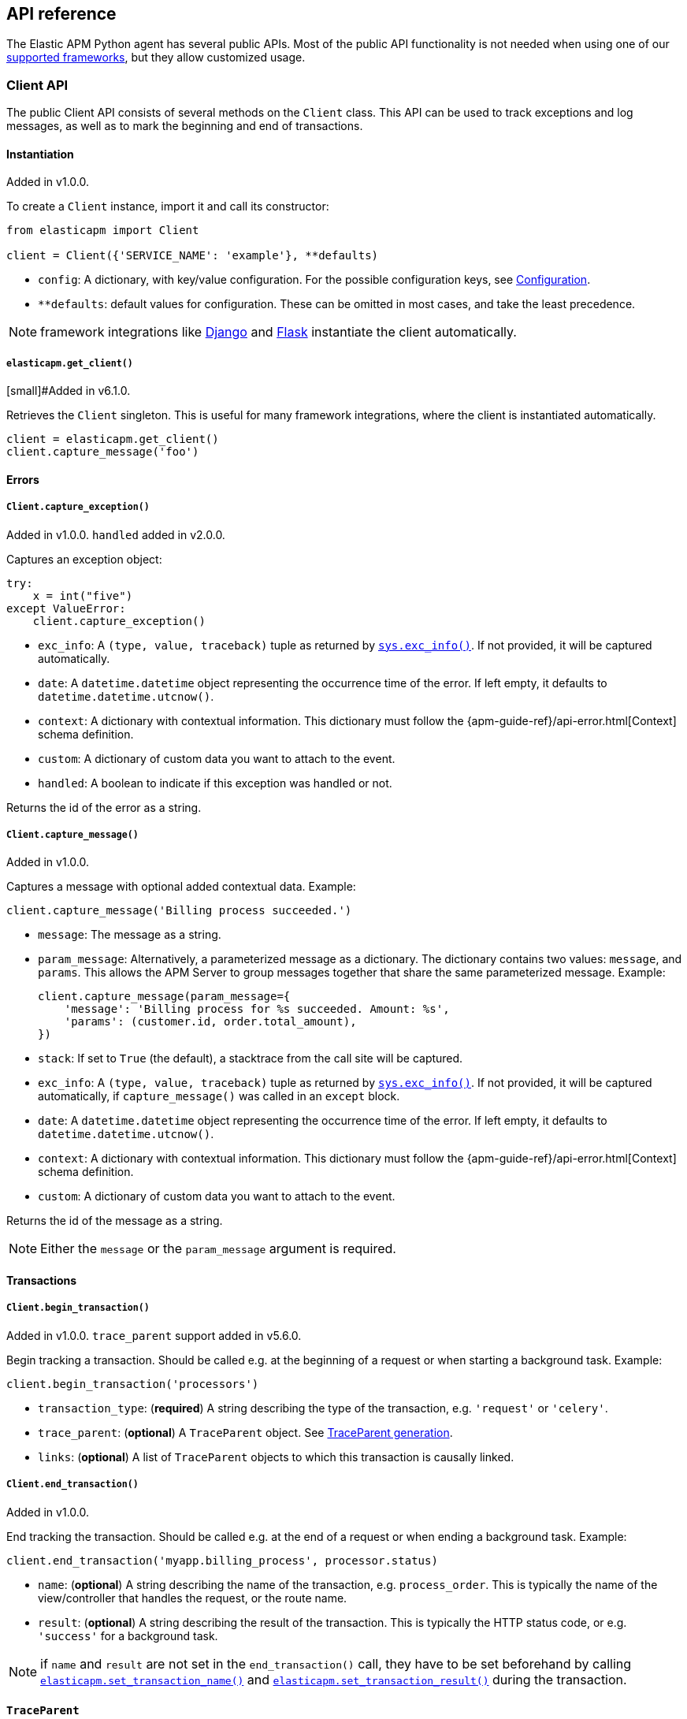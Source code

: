 [[api]]
== API reference

The Elastic APM Python agent has several public APIs.
Most of the public API functionality is not needed when using one of our <<framework-support, supported frameworks>>,
but they allow customized usage.

[float]
[[client-api]]
=== Client API

The public Client API consists of several methods on the `Client` class.
This API can be used to track exceptions and log messages,
as well as to mark the beginning and end of transactions.

[float]
[[client-api-init]]
==== Instantiation

[small]#Added in v1.0.0.#

To create a `Client` instance, import it and call its constructor:

[source,python]
----
from elasticapm import Client

client = Client({'SERVICE_NAME': 'example'}, **defaults)
----

 * `config`: A dictionary, with key/value configuration. For the possible configuration keys, see <<configuration, Configuration>>.
 * `**defaults`: default values for configuration. These can be omitted in most cases, and take the least precedence.

NOTE: framework integrations like <<django-support, Django>> and <<flask-support, Flask>>
instantiate the client automatically.

[float]
[[api-get-client]]
===== `elasticapm.get_client()`

[small]#Added in v6.1.0.

Retrieves the `Client` singleton. This is useful for many framework integrations,
where the client is instantiated automatically.

[source,python]
----
client = elasticapm.get_client()
client.capture_message('foo')
----

[float]
[[error-api]]
==== Errors

[float]
[[client-api-capture-exception]]
===== `Client.capture_exception()`

[small]#Added in v1.0.0. `handled` added in v2.0.0.#

Captures an exception object:

[source,python]
----
try:
    x = int("five")
except ValueError:
    client.capture_exception()
----

 * `exc_info`: A `(type, value, traceback)` tuple as returned by https://docs.python.org/3/library/sys.html#sys.exc_info[`sys.exc_info()`]. If not provided, it will be captured automatically.
 * `date`: A `datetime.datetime` object representing the occurrence time of the error. If left empty, it defaults to `datetime.datetime.utcnow()`.
 * `context`: A dictionary with contextual information. This dictionary must follow the
    {apm-guide-ref}/api-error.html[Context] schema definition.
 * `custom`: A dictionary of custom data you want to attach to the event.
 * `handled`: A boolean to indicate if this exception was handled or not.

Returns the id of the error as a string.

[float]
[[client-api-capture-message]]
===== `Client.capture_message()`

[small]#Added in v1.0.0.#

Captures a message with optional added contextual data. Example:

[source,python]
----
client.capture_message('Billing process succeeded.')
----

 * `message`: The message as a string.
 * `param_message`: Alternatively, a parameterized message as a dictionary.
    The dictionary contains two values: `message`, and `params`.
    This allows the APM Server to group messages together that share the same
    parameterized message. Example:
+
[source,python]
----
client.capture_message(param_message={
    'message': 'Billing process for %s succeeded. Amount: %s',
    'params': (customer.id, order.total_amount),
})
----
+
 * `stack`: If set to `True` (the default), a stacktrace from the call site will be captured.
 * `exc_info`: A `(type, value, traceback)` tuple as returned by
   https://docs.python.org/3/library/sys.html#sys.exc_info[`sys.exc_info()`].
   If not provided, it will be captured automatically, if `capture_message()` was called in an `except` block.
 * `date`: A `datetime.datetime` object representing the occurrence time of the error.
   If left empty, it defaults to `datetime.datetime.utcnow()`.
 * `context`: A dictionary with contextual information. This dictionary must follow the
    {apm-guide-ref}/api-error.html[Context] schema definition.
 * `custom`: A dictionary of custom data you want to attach to the event.

Returns the id of the message as a string.

NOTE: Either the `message` or the `param_message` argument is required.

[float]
[[transaction-api]]
==== Transactions

[float]
[[client-api-begin-transaction]]
===== `Client.begin_transaction()`

[small]#Added in v1.0.0. `trace_parent` support added in v5.6.0.#

Begin tracking a transaction.
Should be called e.g. at the beginning of a request or when starting a background task. Example:

[source,python]
----
client.begin_transaction('processors')
----

 * `transaction_type`: (*required*) A string describing the type of the transaction, e.g. `'request'` or `'celery'`.
 * `trace_parent`: (*optional*) A `TraceParent` object. See <<traceparent-api, TraceParent generation>>.
 * `links`: (*optional*) A list of `TraceParent` objects to which this transaction is causally linked.

[float]
[[client-api-end-transaction]]
===== `Client.end_transaction()`

[small]#Added in v1.0.0.#

End tracking the transaction.
Should be called e.g. at the end of a request or when ending a background task. Example:

[source,python]
----
client.end_transaction('myapp.billing_process', processor.status)
----

 * `name`: (*optional*) A string describing the name of the transaction, e.g. `process_order`.
   This is typically the name of the view/controller that handles the request, or the route name.
 * `result`: (*optional*) A string describing the result of the transaction.
   This is typically the HTTP status code, or e.g. `'success'` for a background task.

NOTE: if `name` and `result` are not set in the `end_transaction()` call,
they have to be set beforehand by calling <<api-set-transaction-name, `elasticapm.set_transaction_name()`>> and <<api-set-transaction-result, `elasticapm.set_transaction_result()`>> during the transaction.

[float]
[[traceparent-api]]
==== `TraceParent`

Transactions can be started with a `TraceParent` object. This creates a
transaction that is a child of the `TraceParent`, which is essential for
distributed tracing.

[float]
[[api-traceparent-from-string]]
===== `elasticapm.trace_parent_from_string()`

[small]#Added in v5.6.0.#

Create a `TraceParent` object from the string representation generated by
`TraceParent.to_string()`:

[source,python]
----
parent = elasticapm.trace_parent_from_string('00-03d67dcdd62b7c0f7a675424347eee3a-5f0e87be26015733-01')
client.begin_transaction('processors', trace_parent=parent)
----

 * `traceparent_string`: (*required*) A string representation of a `TraceParent` object.


[float]
[[api-traceparent-from-headers]]
===== `elasticapm.trace_parent_from_headers()`

[small]#Added in v5.6.0.#

Create a `TraceParent` object from HTTP headers (usually generated by another
Elastic APM agent):

[source,python]
----
parent = elasticapm.trace_parent_from_headers(headers_dict)
client.begin_transaction('processors', trace_parent=parent)
----

 * `headers`: (*required*) HTTP headers formed as a dictionary.

[float]
[[api-traceparent-get-header]]
===== `elasticapm.get_trace_parent_header()`

[small]#Added in v5.10.0.#

Return the string representation of the current transaction `TraceParent` object:

[source,python]
----
elasticapm.get_trace_parent_header()
----

[float]
[[api-other]]
=== Other APIs

[float]
[[api-elasticapm-instrument]]
==== `elasticapm.instrument()`

[small]#Added in v1.0.0.#

Instruments libraries automatically.
This includes a wide range of standard library and 3rd party modules.
A list of instrumented modules can be found in `elasticapm.instrumentation.register`.
This function should be called as early as possibly in the startup of your application.
For <<framework-support, supported frameworks>>, this is called automatically. Example:

[source,python]
----
import elasticapm

elasticapm.instrument()
----

[float]
[[api-set-transaction-name]]
==== `elasticapm.set_transaction_name()`

[small]#Added in v1.0.0.#

Set the name of the current transaction.
For supported frameworks, the transaction name is determined automatically,
and can be overridden using this function. Example:

[source,python]
----
import elasticapm

elasticapm.set_transaction_name('myapp.billing_process')
----

 * `name`: (*required*) A string describing name of the transaction
 * `override`: if `True` (the default), overrides any previously set transaction name.
    If `False`, only sets the name if the transaction name hasn't already been set.

[float]
[[api-set-transaction-result]]
==== `elasticapm.set_transaction_result()`

[small]#Added in v2.2.0.#

Set the result of the current transaction.
For supported frameworks, the transaction result is determined automatically,
and can be overridden using this function. Example:

[source,python]
----
import elasticapm

elasticapm.set_transaction_result('SUCCESS')
----

 * `result`: (*required*) A string describing the result of the transaction, e.g. `HTTP 2xx` or `SUCCESS`
 * `override`: if `True` (the default), overrides any previously set result.
    If `False`, only sets the result if the result hasn't already been set.

[float]
[[api-set-transaction-outcome]]
==== `elasticapm.set_transaction_outcome()`

[small]#Added in v5.9.0.#

Sets the outcome of the transaction. The value can either be `"success"`, `"failure"` or `"unknown"`.
This should only be called at the end of a transaction after the outcome is determined.

The `outcome` is used for error rate calculations.
`success` denotes that a transaction has concluded successful, while `failure` indicates that the transaction failed
to finish successfully.
If the `outcome` is set to `unknown`, the transaction will not be included in error rate calculations.

For supported web frameworks, the transaction outcome is set automatically if it has not been set yet, based on the
HTTP status code.
A status code below `500` is considered a `success`, while any value of `500` or higher is counted as a `failure`.

If your transaction results in an HTTP response, you can alternatively provide the HTTP status code.

NOTE: While the `outcome` and `result` field look very similar, they serve different purposes.
      Other than the `result` field, which canhold an arbitrary string value,
      `outcome` is limited to three different values,
      `"success"`, `"failure"` and `"unknown"`.
      This allows the APM app to perform error rate calculations on these values.

Example:

[source,python]
----
import elasticapm

elasticapm.set_transaction_outcome("success")

# Using an HTTP status code
elasticapm.set_transaction_outcome(http_status_code=200)

# Using predefined constants:

from elasticapm.conf.constants import OUTCOME

elasticapm.set_transaction_outcome(OUTCOME.SUCCESS)
elasticapm.set_transaction_outcome(OUTCOME.FAILURE)
elasticapm.set_transaction_outcome(OUTCOME.UNKNOWN)
----

 * `outcome`: One of `"success"`, `"failure"` or `"unknown"`. Can be omitted if `http_status_code` is provided.
 * `http_status_code`: if the transaction represents an HTTP response, its status code can be provided to determine the `outcome` automatically.
 * `override`: if `True` (the default), any previously set `outcome` will be overriden.
               If `False`, the outcome will only be set if it was not set before.


[float]
[[api-get-transaction-id]]
==== `elasticapm.get_transaction_id()`

[small]#Added in v5.2.0.#

Get the id of the current transaction. Example:

[source,python]
----
import elasticapm

transaction_id = elasticapm.get_transaction_id()
----


[float]
[[api-get-trace-id]]
==== `elasticapm.get_trace_id()`

[small]#Added in v5.2.0.#

Get the `trace_id` of the current transaction's trace. Example:

[source,python]
----
import elasticapm

trace_id = elasticapm.get_trace_id()
----


[float]
[[api-get-span-id]]
==== `elasticapm.get_span_id()`

[small]#Added in v5.2.0.#

Get the id of the current span. Example:

[source,python]
----
import elasticapm

span_id = elasticapm.get_span_id()
----


[float]
[[api-set-custom-context]]
==== `elasticapm.set_custom_context()`

[small]#Added in v2.0.0.#

Attach custom contextual data to the current transaction and errors.
Supported frameworks will automatically attach information about the HTTP request and the logged in user.
You can attach further data using this function.

TIP: Before using custom context, ensure you understand the different types of
{apm-guide-ref}/metadata.html[metadata] that are available.

Example:

[source,python]
----
import elasticapm

elasticapm.set_custom_context({'billing_amount': product.price * item_count})
----

 * `data`: (*required*) A dictionary with the data to be attached. This should be a flat key/value `dict` object.

NOTE: `.`, `*`, and `"` are invalid characters for key names and will be replaced with `_`.


Errors that happen after this call will also have the custom context attached to them.
You can call this function multiple times, new context data will be merged with existing data,
following the `update()` semantics of Python dictionaries.

[float]
[[api-set-user-context]]
==== `elasticapm.set_user_context()`

[small]#Added in v2.0.0.#

Attach information about the currently logged in user to the current transaction and errors.
Example:

[source,python]
----
import elasticapm

elasticapm.set_user_context(username=user.username, email=user.email, user_id=user.id)
----

 * `username`: The username of the logged in user
 * `email`: The email of the logged in user
 * `user_id`: The unique identifier of the logged in user, e.g. the primary key value

Errors that happen after this call will also have the user context attached to them.
You can call this function multiple times, new user data will be merged with existing data,
following the `update()` semantics of Python dictionaries.


[float]
[[api-capture-span]]
==== `elasticapm.capture_span`

[small]#Added in v4.1.0.#

Capture a custom span.
This can be used either as a function decorator or as a context manager (in a `with` statement).
When used as a decorator, the name of the span will be set to the name of the function.
When used as a context manager, a name has to be provided.

[source,python]
----
import elasticapm

@elasticapm.capture_span()
def coffee_maker(strength):
    fetch_water()

    with elasticapm.capture_span('near-to-machine', labels={"type": "arabica"}):
        insert_filter()
        for i in range(strength):
            pour_coffee()

        start_drip()

    fresh_pots()
----

 * `name`: The name of the span. Defaults to the function name if used as a decorator.
 * `span_type`: (*optional*) The type of the span, usually in a dot-separated hierarchy of `type`, `subtype`, and `action`, e.g. `db.mysql.query`. Alternatively, type, subtype and action can be provided as three separate arguments, see `span_subtype` and `span_action`.
 * `skip_frames`: (*optional*) The number of stack frames to skip when collecting stack traces. Defaults to `0`.
 * `leaf`: (*optional*) if `True`, all spans nested bellow this span will be ignored. Defaults to `False`.
 * `labels`: (*optional*) a dictionary of labels. Keys must be strings, values can be strings, booleans, or numerical (`int`, `float`, `decimal.Decimal`). Defaults to `None`.
 * `span_subtype`: (*optional*) subtype of the span, e.g. name of the database. Defaults to `None`.
 * `span_action`: (*optional*) action of the span, e.g. `query`. Defaults to `None`.
 * `links`: (*optional*) A list of `TraceParent` objects to which this span is causally linked.


[float]
[[api-async-capture-span]]
==== `elasticapm.async_capture_span`

[small]#Added in v5.4.0.#

Capture a custom async-aware span.
This can be used either as a function decorator or as a context manager (in an `async with` statement).
When used as a decorator, the name of the span will be set to the name of the function.
When used as a context manager, a name has to be provided.

[source,python]
----
import elasticapm

@elasticapm.async_capture_span()
async def coffee_maker(strength):
    await fetch_water()

    async with elasticapm.async_capture_span('near-to-machine', labels={"type": "arabica"}):
        await insert_filter()
        async for i in range(strength):
            await pour_coffee()

        start_drip()

    fresh_pots()
----

 * `name`: The name of the span. Defaults to the function name if used as a decorator.
 * `span_type`: (*optional*) The type of the span, usually in a dot-separated hierarchy of `type`, `subtype`, and `action`, e.g. `db.mysql.query`. Alternatively, type, subtype and action can be provided as three separate arguments, see `span_subtype` and `span_action`.
 * `skip_frames`: (*optional*) The number of stack frames to skip when collecting stack traces. Defaults to `0`.
 * `leaf`: (*optional*) if `True`, all spans nested bellow this span will be ignored. Defaults to `False`.
 * `labels`: (*optional*) a dictionary of labels. Keys must be strings, values can be strings, booleans, or numerical (`int`, `float`, `decimal.Decimal`). Defaults to `None`.
 * `span_subtype`: (*optional*) subtype of the span, e.g. name of the database. Defaults to `None`.
 * `span_action`: (*optional*) action of the span, e.g. `query`. Defaults to `None`.
 * `links`: (*optional*) A list of `TraceParent` objects to which this span is causally linked.

NOTE: `asyncio` is only supported for Python 3.7+.

[float]
[[api-label]]
==== `elasticapm.label()`

[small]#Added in v5.0.0.#

Attach labels to the the current transaction and errors.

TIP: Before using custom labels, ensure you understand the different types of
{apm-guide-ref}/metadata.html[metadata] that are available.

Example:

[source,python]
----
import elasticapm

elasticapm.label(ecommerce=True, dollar_value=47.12)
----

Errors that happen after this call will also have the labels attached to them.
You can call this function multiple times, new labels will be merged with existing labels,
following the `update()` semantics of Python dictionaries.

Keys must be strings, values can be strings, booleans, or numerical (`int`, `float`, `decimal.Decimal`)
`.`, `*`, and `"` are invalid characters for label names and will be replaced with `_`.

WARNING: Avoid defining too many user-specified labels.
Defining too many unique fields in an index is a condition that can lead to a
{ref}/mapping.html#mapping-limit-settings[mapping explosion].
